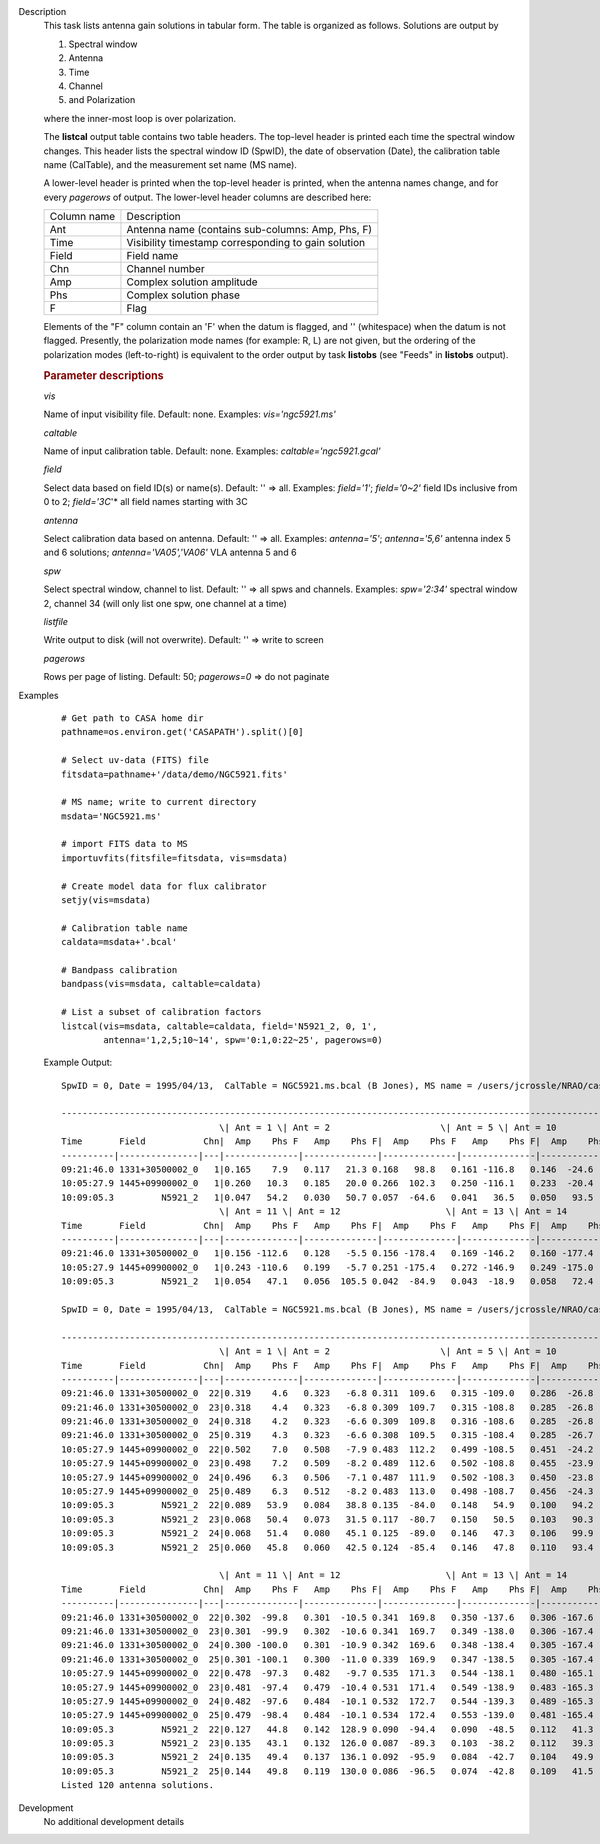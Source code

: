 

.. _Description:

Description
   This task lists antenna gain solutions in tabular form. The table
   is organized as follows. Solutions are output by
   
   #. Spectral window
   #. Antenna
   #. Time
   #. Channel
   #. and Polarization
   
   where the inner-most loop is over polarization.
   
   The **listcal** output table contains two table headers. The
   top-level header is printed each time the spectral window
   changes. This header lists the spectral window ID (SpwID),
   the date of observation (Date), the calibration table name
   (CalTable), and the measurement set name (MS name).
   
   A lower-level header is printed when the top-level header is
   printed, when the antenna names change, and for every *pagerows*
   of output. The lower-level header columns are described here:
   
   =========== ===================================================
   Column name Description
   Ant         Antenna name (contains sub-columns: Amp, Phs, F)
   Time        Visibility timestamp corresponding to gain solution
   Field       Field name
   Chn         Channel number
   Amp         Complex solution amplitude
   Phs         Complex solution phase
   F           Flag
   =========== ===================================================
   
   Elements of the "F" column contain an 'F' when the datum is
   flagged, and '' (whitespace) when the datum is not flagged.
   Presently, the polarization mode names (for example: R, L) are not
   given, but the ordering of the polarization modes (left-to-right)
   is equivalent to the order output by task **listobs** (see "Feeds"
   in **listobs** output).

   
   .. rubric:: Parameter descriptions
   
   *vis*
   
   Name of input visibility file. Default: none. Examples:
   *vis='ngc5921.ms'*
   
   *caltable*
   
   Name of input calibration table. Default: none. Examples:
   *caltable='ngc5921.gcal'*
   
   *field*
   
   Select data based on field ID(s) or name(s). Default: '' => all.
   Examples: *field='1'*; *field='0~2'* field IDs inclusive from 0 to
   2; *field='3C*'* all field names starting with 3C
   
   *antenna*
   
   Select calibration data based on antenna. Default: '' => all.
   Examples: *antenna='5'*; *antenna='5,6'* antenna index 5 and 6
   solutions; *antenna='VA05','VA06'* VLA antenna 5 and 6
   
   *spw*
   
   Select spectral window, channel to list. Default: '' => all spws
   and channels. Examples: *spw='2:34'* spectral window 2, channel 34
   (will only list one spw, one channel at a time)
   
   *listfile*
   
   Write output to disk (will not overwrite). Default: '' => write to
   screen
   
   *pagerows*
   
   Rows per page of listing. Default: 50; *pagerows=0* => do not
   paginate
   

.. _Examples:

Examples
   ::
   
      # Get path to CASA home dir
      pathname=os.environ.get('CASAPATH').split()[0]

      # Select uv-data (FITS) file
      fitsdata=pathname+'/data/demo/NGC5921.fits'

      # MS name; write to current directory
      msdata='NGC5921.ms'

      # import FITS data to MS
      importuvfits(fitsfile=fitsdata, vis=msdata)

      # Create model data for flux calibrator
      setjy(vis=msdata)

      # Calibration table name
      caldata=msdata+'.bcal'

      # Bandpass calibration
      bandpass(vis=msdata, caltable=caldata)

      # List a subset of calibration factors
      listcal(vis=msdata, caltable=caldata, field='N5921_2, 0, 1',
              antenna='1,2,5;10~14', spw='0:1,0:22~25', pagerows=0)
   
   Example Output:
   
   ::
   
      SpwID = 0, Date = 1995/04/13,  CalTable = NGC5921.ms.bcal (B Jones), MS name = /users/jcrossle/NRAO/casa/NGC5921.ms
         
      -------------------------------------------------------------------------------------------------------------------------------------------------------
                                    \| Ant = 1 \| Ant = 2                     \| Ant = 5 \| Ant = 10                    \|
      Time       Field           Chn|  Amp    Phs F   Amp    Phs F|  Amp    Phs F   Amp    Phs F|  Amp    Phs F   Amp    Phs F|  Amp    Phs F   Amp    Phs F\|
      ----------|---------------|---|--------------|--------------|--------------|--------------|--------------|--------------|--------------|--------------\|
      09:21:46.0 1331+30500002_0   1|0.165    7.9   0.117   21.3 0.168   98.8   0.161 -116.8   0.146  -24.6   0.153 -109.7 0.163 -158.6   0.139    3.9
      10:05:27.9 1445+09900002_0   1|0.260   10.3   0.185   20.0 0.266  102.3   0.250 -116.1   0.233  -20.4   0.245 -108.6 0.255 -156.5   0.217    4.1
      10:09:05.3         N5921_2   1|0.047   54.2   0.030   50.7 0.057  -64.6   0.041   36.5   0.050   93.5   0.035  -13.9 0.079   97.5   0.048 -107.0
                                    \| Ant = 11 \| Ant = 12                    \| Ant = 13 \| Ant = 14                    \|
      Time       Field           Chn|  Amp    Phs F   Amp    Phs F|  Amp    Phs F   Amp    Phs F|  Amp    Phs F   Amp    Phs F|  Amp    Phs F   Amp    Phs F\|
      ----------|---------------|---|--------------|--------------|--------------|--------------|--------------|--------------|--------------|--------------\|
      09:21:46.0 1331+30500002_0   1|0.156 -112.6   0.128   -5.5 0.156 -178.4   0.169 -146.2   0.160 -177.4   0.148  -89.1 0.173 -117.0   0.145  141.5
      10:05:27.9 1445+09900002_0   1|0.243 -110.6   0.199   -5.7 0.251 -175.4   0.272 -146.9   0.249 -175.0   0.238  -89.5 0.268 -113.5   0.228  142.5
      10:09:05.3         N5921_2   1|0.054   47.1   0.056  105.5 0.042  -84.9   0.043  -18.9   0.058   72.4   0.055  155.6 0.040  -35.0   0.044 -153.6
   
      SpwID = 0, Date = 1995/04/13,  CalTable = NGC5921.ms.bcal (B Jones), MS name = /users/jcrossle/NRAO/casa/NGC5921.ms
         
      -------------------------------------------------------------------------------------------------------------------------------------------------------
                                    \| Ant = 1 \| Ant = 2                     \| Ant = 5 \| Ant = 10                    \|
      Time       Field           Chn|  Amp    Phs F   Amp    Phs F|  Amp    Phs F   Amp    Phs F|  Amp    Phs F   Amp    Phs F|  Amp    Phs F   Amp    Phs F\|
      ----------|---------------|---|--------------|--------------|--------------|--------------|--------------|--------------|--------------|--------------\|
      09:21:46.0 1331+30500002_0  22|0.319    4.6   0.323   -6.8 0.311  109.6   0.315 -109.0   0.286  -26.8   0.324 -106.8 0.303 -146.6   0.303    4.3
      09:21:46.0 1331+30500002_0  23|0.318    4.4   0.323   -6.8 0.309  109.7   0.315 -108.8   0.285  -26.8   0.325 -106.5 0.304 -146.2   0.304    4.6
      09:21:46.0 1331+30500002_0  24|0.318    4.2   0.323   -6.6 0.309  109.8   0.316 -108.6   0.285  -26.8   0.324 -106.6 0.302 -146.1   0.304    5.0
      09:21:46.0 1331+30500002_0  25|0.319    4.3   0.323   -6.6 0.308  109.5   0.315 -108.4   0.285  -26.7   0.323 -106.7 0.301 -145.9   0.303    5.1
      10:05:27.9 1445+09900002_0  22|0.502    7.0   0.508   -7.9 0.483  112.2   0.499 -108.5   0.451  -24.2   0.515 -106.2 0.481 -144.1   0.489    4.6
      10:05:27.9 1445+09900002_0  23|0.498    7.2   0.509   -8.2 0.489  112.6   0.502 -108.8   0.455  -23.9   0.513 -106.2 0.477 -144.0   0.480    5.0
      10:05:27.9 1445+09900002_0  24|0.496    6.3   0.506   -7.1 0.487  111.9   0.502 -108.3   0.450  -23.8   0.517 -106.1 0.473 -144.6   0.478    4.0
      10:05:27.9 1445+09900002_0  25|0.489    6.3   0.512   -8.2 0.483  113.0   0.498 -108.7   0.456  -24.3   0.507 -105.5 0.470 -144.4   0.476    4.3
      10:09:05.3         N5921_2  22|0.089   53.9   0.084   38.8 0.135  -84.0   0.148   54.9   0.100   94.2   0.112    4.4 0.112   90.6   0.115 -124.0
      10:09:05.3         N5921_2  23|0.068   50.4   0.073   31.5 0.117  -80.7   0.150   50.5   0.103   90.3   0.120    2.6 0.104  103.6   0.104 -121.5
      10:09:05.3         N5921_2  24|0.068   51.4   0.080   45.1 0.125  -89.0   0.146   47.3   0.106   99.9   0.122    8.8 0.102   95.9   0.099 -121.4
      10:09:05.3         N5921_2  25|0.060   45.8   0.060   42.5 0.124  -85.4   0.146   47.8   0.110   93.4   0.125    7.2 0.088  100.9   0.096 -115.9
   
                                    \| Ant = 11 \| Ant = 12                    \| Ant = 13 \| Ant = 14                    \|
      Time       Field           Chn|  Amp    Phs F   Amp    Phs F|  Amp    Phs F   Amp    Phs F|  Amp    Phs F   Amp    Phs F|  Amp    Phs F   Amp    Phs F\|
      ----------|---------------|---|--------------|--------------|--------------|--------------|--------------|--------------|--------------|--------------\|
      09:21:46.0 1331+30500002_0  22|0.302  -99.8   0.301  -10.5 0.341  169.8   0.350 -137.6   0.306 -167.6   0.308  -84.8 0.319 -103.6   0.316  143.7
      09:21:46.0 1331+30500002_0  23|0.301  -99.9   0.302  -10.6 0.341  169.7   0.349 -138.0   0.306 -167.4   0.307  -84.5 0.318 -103.6   0.316  143.8
      09:21:46.0 1331+30500002_0  24|0.300 -100.0   0.301  -10.9 0.342  169.6   0.348 -138.4   0.305 -167.4   0.306  -84.3 0.319 -103.4   0.317  143.4
      09:21:46.0 1331+30500002_0  25|0.301 -100.1   0.300  -11.0 0.339  169.9   0.347 -138.5   0.305 -167.4   0.306  -84.0 0.317 -103.2   0.315  143.5
      10:05:27.9 1445+09900002_0  22|0.478  -97.3   0.482   -9.7 0.535  171.3   0.544 -138.1   0.480 -165.1   0.487  -86.0 0.502 -100.2   0.503  144.6
      10:05:27.9 1445+09900002_0  23|0.481  -97.4   0.479  -10.4 0.531  171.4   0.549 -138.9   0.483 -165.3   0.489  -84.3 0.498  -99.7   0.501  144.7
      10:05:27.9 1445+09900002_0  24|0.482  -97.6   0.484  -10.1 0.532  172.7   0.544 -139.3   0.489 -165.3   0.476  -84.6 0.498 -100.3   0.502  144.6
      10:05:27.9 1445+09900002_0  25|0.479  -98.4   0.484  -10.1 0.534  172.4   0.553 -139.0   0.481 -165.4   0.479  -84.3 0.498 -100.3   0.497  145.0
      10:09:05.3         N5921_2  22|0.127   44.8   0.142  128.9 0.090  -94.4   0.090  -48.5   0.112   41.3   0.103  109.0 0.075    7.2   0.095 -120.1
      10:09:05.3         N5921_2  23|0.135   43.1   0.132  126.0 0.087  -89.3   0.103  -38.2   0.112   39.3   0.100  117.8 0.076   -3.4   0.098 -113.5
      10:09:05.3         N5921_2  24|0.135   49.4   0.137  136.1 0.092  -95.9   0.084  -42.7   0.104   49.9   0.120  117.6 0.087    2.9   0.097 -121.2
      10:09:05.3         N5921_2  25|0.144   49.8   0.119  130.0 0.086  -96.5   0.074  -42.8   0.109   41.5   0.124  120.8 0.087    0.4   0.104 -117.3
      Listed 120 antenna solutions.
   

.. _Development:

Development
   No additional development details

